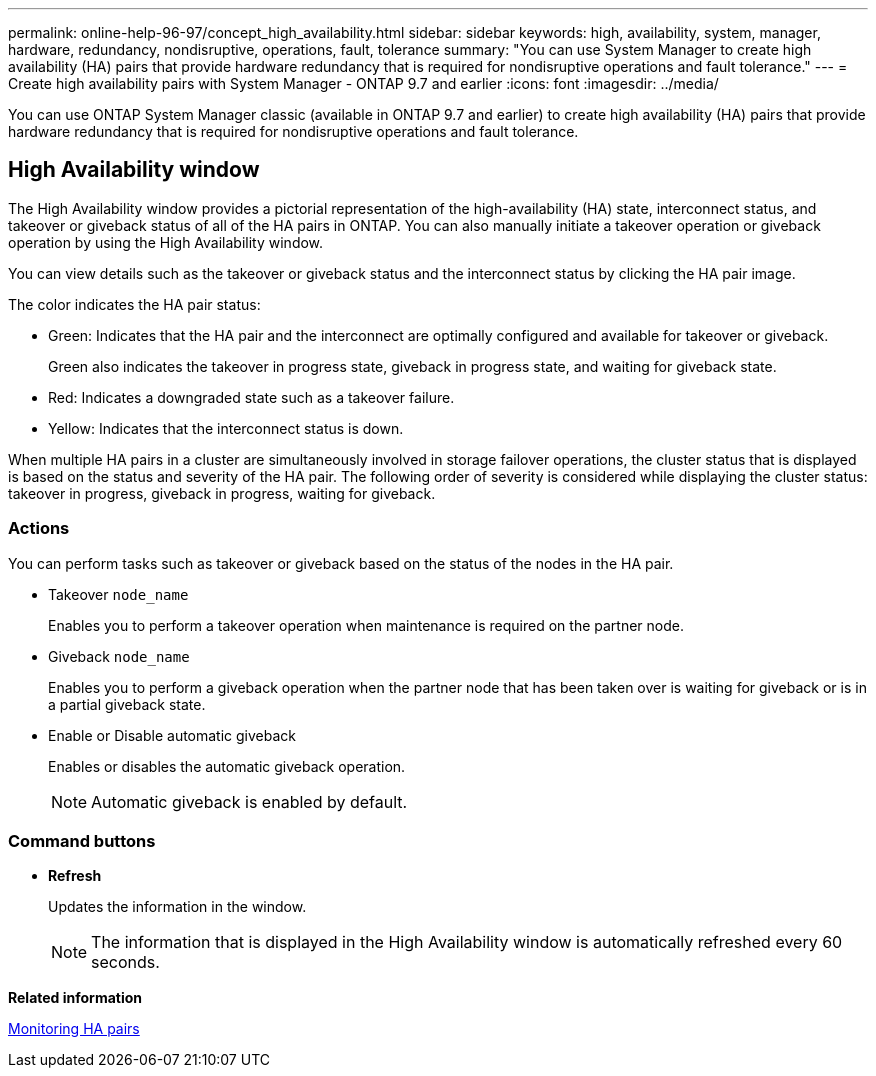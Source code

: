 ---
permalink: online-help-96-97/concept_high_availability.html
sidebar: sidebar
keywords: high, availability, system, manager, hardware, redundancy, nondisruptive, operations, fault, tolerance
summary: "You can use System Manager to create high availability (HA) pairs that provide hardware redundancy that is required for nondisruptive operations and fault tolerance."
---
= Create high availability pairs with System Manager - ONTAP 9.7 and earlier
:icons: font
:imagesdir: ../media/

[.lead]
You can use ONTAP System Manager classic (available in ONTAP 9.7 and earlier) to create high availability (HA) pairs that provide hardware redundancy that is required for nondisruptive operations and fault tolerance.

== High Availability window

The High Availability window provides a pictorial representation of the high-availability (HA) state, interconnect status, and takeover or giveback status of all of the HA pairs in ONTAP. You can also manually initiate a takeover operation or giveback operation by using the High Availability window.

You can view details such as the takeover or giveback status and the interconnect status by clicking the HA pair image.

The color indicates the HA pair status:

* Green: Indicates that the HA pair and the interconnect are optimally configured and available for takeover or giveback.
+
Green also indicates the takeover in progress state, giveback in progress state, and waiting for giveback state.

* Red: Indicates a downgraded state such as a takeover failure.
* Yellow: Indicates that the interconnect status is down.

When multiple HA pairs in a cluster are simultaneously involved in storage failover operations, the cluster status that is displayed is based on the status and severity of the HA pair. The following order of severity is considered while displaying the cluster status: takeover in progress, giveback in progress, waiting for giveback.

=== Actions

You can perform tasks such as takeover or giveback based on the status of the nodes in the HA pair.

* Takeover `node_name`
+
Enables you to perform a takeover operation when maintenance is required on the partner node.

* Giveback `node_name`
+
Enables you to perform a giveback operation when the partner node that has been taken over is waiting for giveback or is in a partial giveback state.

* Enable or Disable automatic giveback
+
Enables or disables the automatic giveback operation.
+
[NOTE]
====
Automatic giveback is enabled by default.
====

=== Command buttons

* *Refresh*
+
Updates the information in the window.
+
[NOTE]
====
The information that is displayed in the High Availability window is automatically refreshed every 60 seconds.
====

*Related information*

xref:task_monitoring_ha_pairs.adoc[Monitoring HA pairs]

// 2021-12-08, Created by Aoife, sm-classic rework
